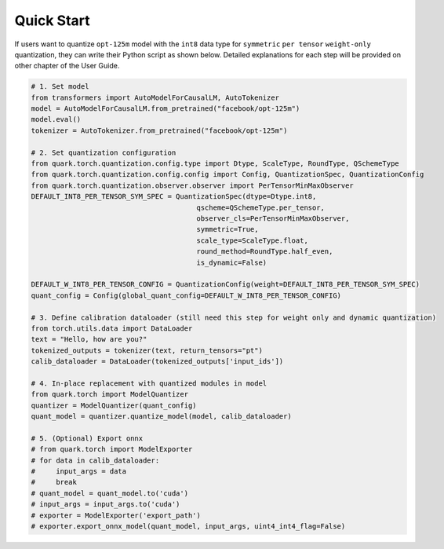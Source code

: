 Quick Start
===========

If users want to quantize ``opt-125m`` model with the ``int8`` data type
for ``symmetric`` ``per tensor`` ``weight-only`` quantization, they can
write their Python script as shown below. Detailed explanations for each
step will be provided on other chapter of the User Guide.

.. code:: python

   # 1. Set model
   from transformers import AutoModelForCausalLM, AutoTokenizer
   model = AutoModelForCausalLM.from_pretrained("facebook/opt-125m")
   model.eval()
   tokenizer = AutoTokenizer.from_pretrained("facebook/opt-125m")

   # 2. Set quantization configuration
   from quark.torch.quantization.config.type import Dtype, ScaleType, RoundType, QSchemeType
   from quark.torch.quantization.config.config import Config, QuantizationSpec, QuantizationConfig
   from quark.torch.quantization.observer.observer import PerTensorMinMaxObserver
   DEFAULT_INT8_PER_TENSOR_SYM_SPEC = QuantizationSpec(dtype=Dtype.int8,
                                           qscheme=QSchemeType.per_tensor,
                                           observer_cls=PerTensorMinMaxObserver,
                                           symmetric=True,
                                           scale_type=ScaleType.float,
                                           round_method=RoundType.half_even,
                                           is_dynamic=False)

   DEFAULT_W_INT8_PER_TENSOR_CONFIG = QuantizationConfig(weight=DEFAULT_INT8_PER_TENSOR_SYM_SPEC)
   quant_config = Config(global_quant_config=DEFAULT_W_INT8_PER_TENSOR_CONFIG)

   # 3. Define calibration dataloader (still need this step for weight only and dynamic quantization)
   from torch.utils.data import DataLoader
   text = "Hello, how are you?"
   tokenized_outputs = tokenizer(text, return_tensors="pt")
   calib_dataloader = DataLoader(tokenized_outputs['input_ids'])

   # 4. In-place replacement with quantized modules in model
   from quark.torch import ModelQuantizer
   quantizer = ModelQuantizer(quant_config)
   quant_model = quantizer.quantize_model(model, calib_dataloader)

   # 5. (Optional) Export onnx
   # from quark.torch import ModelExporter
   # for data in calib_dataloader:
   #     input_args = data
   #     break
   # quant_model = quant_model.to('cuda')
   # input_args = input_args.to('cuda')
   # exporter = ModelExporter('export_path')
   # exporter.export_onnx_model(quant_model, input_args, uint4_int4_flag=False)

..
  ------------

  #####################################
  License
  #####################################

  Quark is licensed under MIT License. Refer to the LICENSE file for the full license text and copyright notice.

